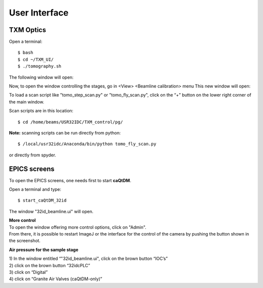 User Interface 
==============

TXM Optics
----------

Open a terminal::

    $ bash
    $ cd ~/TXM_UI/
    $ ./tomography.sh

The following window will open:

.. image:: img_guide/GUI_main_window.png
   :width: 1200px
   :align: center
   :alt: project

Now, to open the window controlling the stages, go in <View> <Beamline calibration> menu
This new window will open:

.. image:: img_guide/GUI_main_control_window.png
   :width: 1200px
   :align: center
   :alt: project

To load a scan script like "tomo_step_scan.py" or "tomo_fly_scan.py", click on the “+” button on the lower right corner of the main window.

Scan scripts are in this location::

    $ cd /home/beams/USR32IDC/TXM_control/pg/


**Note:** scanning scripts can be run directly from python::
    
    $ /local/usr32idc/Anaconda/bin/python tomo_fly_scan.py

or directly from spyder.


EPICS screens 
-------------

To open the EPICS screens, one needs first to start **caQtDM**.

Open a terminal and type::

    $ start_caQtDM_32id

The window "32id_beamline.ui" will open. 

.. image:: img_guide/medm_main_window.png
   :width: 1200px
   :align: center
   :alt: project

| **More control**
| To open the window offering more control options, click on "Admin".
| From there, it is possible to restart ImageJ or the interface for the control of the camera by pushing the button shown in the screenshot.

.. image:: img_guide/medm_stages.jpg
   :width: 1000px
   :align: center
   :alt: project

**Air pressure for the sample stage**

| 1) In the window entitled “"32id_beamline.ui", click on the brown button “IOC’s”
| 2) click on the brown button “32idcPLC”
| 3) click on “Digital”
| 4) click on “Granite Air Valves (caQtDM-only)”

.. image:: img_guide/medm_PLC_granite.jpg
   :width: 1000px
   :align: center
   :alt: project

.. image:: img_guide/granite_air_valves.jpg
   :width: 600px
   :align: center
   :alt: project
